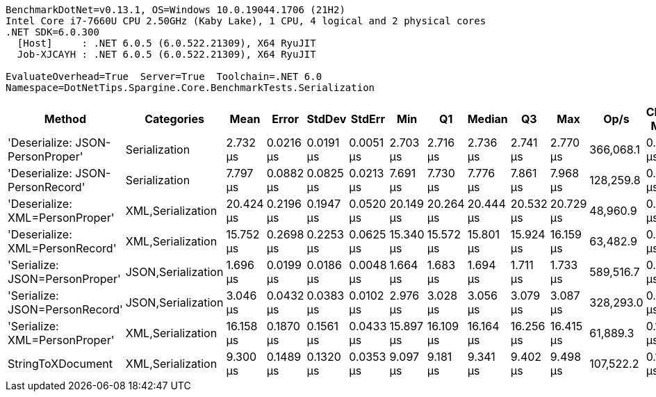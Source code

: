....
BenchmarkDotNet=v0.13.1, OS=Windows 10.0.19044.1706 (21H2)
Intel Core i7-7660U CPU 2.50GHz (Kaby Lake), 1 CPU, 4 logical and 2 physical cores
.NET SDK=6.0.300
  [Host]     : .NET 6.0.5 (6.0.522.21309), X64 RyuJIT
  Job-XJCAYH : .NET 6.0.5 (6.0.522.21309), X64 RyuJIT

EvaluateOverhead=True  Server=True  Toolchain=.NET 6.0  
Namespace=DotNetTips.Spargine.Core.BenchmarkTests.Serialization  
....
[options="header"]
|===
|                            Method|          Categories|       Mean|      Error|     StdDev|     StdErr|        Min|         Q1|     Median|         Q3|        Max|       Op/s|  CI99.9% Margin|  Iterations|  Kurtosis|  MValue|  Skewness|  Rank|  LogicalGroup|  Baseline|   Gen 0|  Code Size|   Gen 1|  Allocated
|  'Deserialize: JSON-PersonProper'|       Serialization|   2.732 μs|  0.0216 μs|  0.0191 μs|  0.0051 μs|   2.703 μs|   2.716 μs|   2.736 μs|   2.741 μs|   2.770 μs|  366,068.1|       0.0216 μs|       14.00|     2.118|   2.000|    0.1035|     2|             *|        No|  0.0763|      260 B|       -|      712 B
|  'Deserialize: JSON-PersonRecord'|       Serialization|   7.797 μs|  0.0882 μs|  0.0825 μs|  0.0213 μs|   7.691 μs|   7.730 μs|   7.776 μs|   7.861 μs|   7.968 μs|  128,259.8|       0.0882 μs|       15.00|     1.904|   2.000|    0.4370|     4|             *|        No|  0.2899|      260 B|       -|    2,584 B
|   'Deserialize: XML=PersonProper'|   XML,Serialization|  20.424 μs|  0.2196 μs|  0.1947 μs|  0.0520 μs|  20.149 μs|  20.264 μs|  20.444 μs|  20.532 μs|  20.729 μs|   48,960.9|       0.2196 μs|       14.00|     1.602|   2.000|   -0.0120|     8|             *|        No|  1.9836|      652 B|  0.0305|   18,412 B
|   'Deserialize: XML=PersonRecord'|   XML,Serialization|  15.752 μs|  0.2698 μs|  0.2253 μs|  0.0625 μs|  15.340 μs|  15.572 μs|  15.801 μs|  15.924 μs|  16.159 μs|   63,482.9|       0.2698 μs|       13.00|     1.998|   2.000|   -0.0883|     6|             *|        No|  1.9531|      652 B|       -|   18,180 B
|    'Serialize: JSON=PersonProper'|  JSON,Serialization|   1.696 μs|  0.0199 μs|  0.0186 μs|  0.0048 μs|   1.664 μs|   1.683 μs|   1.694 μs|   1.711 μs|   1.733 μs|  589,516.7|       0.0199 μs|       15.00|     2.041|   2.000|    0.2016|     1|             *|        No|  0.1259|      456 B|       -|    1,160 B
|    'Serialize: JSON=PersonRecord'|  JSON,Serialization|   3.046 μs|  0.0432 μs|  0.0383 μs|  0.0102 μs|   2.976 μs|   3.028 μs|   3.056 μs|   3.079 μs|   3.087 μs|  328,293.0|       0.0432 μs|       14.00|     1.733|   2.000|   -0.5418|     3|             *|        No|  0.2594|      456 B|       -|    2,368 B
|     'Serialize: XML=PersonProper'|   XML,Serialization|  16.158 μs|  0.1870 μs|  0.1561 μs|  0.0433 μs|  15.897 μs|  16.109 μs|  16.164 μs|  16.256 μs|  16.415 μs|   61,889.3|       0.1870 μs|       13.00|     1.918|   2.000|   -0.2923|     7|             *|        No|  2.2888|      611 B|  0.0305|   20,814 B
|                 StringToXDocument|   XML,Serialization|   9.300 μs|  0.1489 μs|  0.1320 μs|  0.0353 μs|   9.097 μs|   9.181 μs|   9.341 μs|   9.402 μs|   9.498 μs|  107,522.2|       0.1489 μs|       14.00|     1.514|   2.000|   -0.3130|     5|             *|        No|  1.7090|      198 B|  0.0305|   15,888 B
|===
